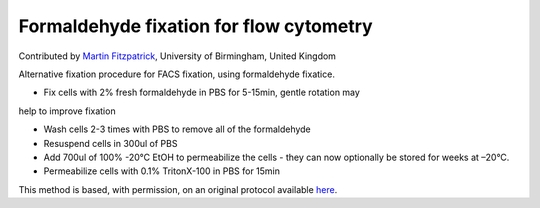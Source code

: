 Formaldehyde fixation for flow cytometry
========================================================================================================

.. sectionauthor:: mfitzp <martin.fitzpatrick@gmail.com>

Contributed by `Martin Fitzpatrick <http://martinfitzpatrick.name/>`__, University of Birmingham, United Kingdom

Alternative fixation procedure for FACS fixation, using formaldehyde fixatice.








- Fix cells with 2% fresh formaldehyde in PBS for 5-15min, gentle rotation may
help to improve fixation


- Wash cells 2-3 times with PBS to remove all of the formaldehyde


- Resuspend cells in 300ul of PBS 


- Add 700ul of 100% -20°C EtOH to permeabilize the cells - they can now optionally be stored for weeks at –20°C.


- Permeabilize cells with 0.1% TritonX-100 in PBS for 15min







This method is based, with permission, on an original protocol available `here <http://sciencetechblog.com/flow-cytometry-users-guide/>`_.
